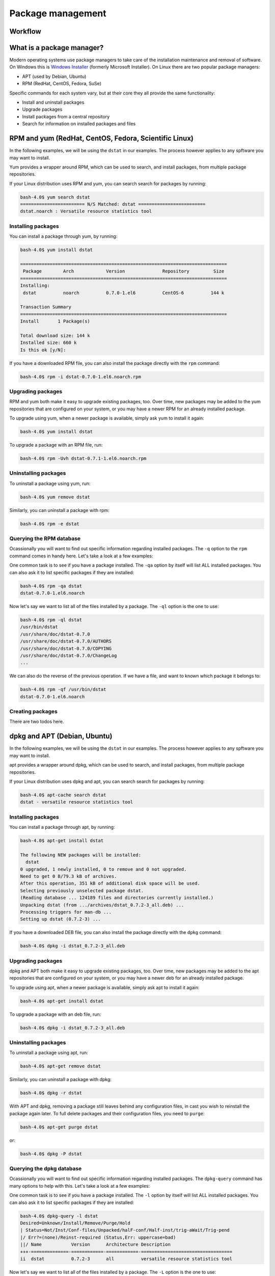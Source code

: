Package management
******************

Workflow
========

What is a package manager?
==========================

Modern operating systems use package managers to take care of the installation
maintenance and removal of software. On Windows this is `Windows Installer
<http://en.wikipedia.org/wiki/Windows_Installer>`_ (formerly Microsoft
Installer). On Linux there are two popular package managers:

* APT (used by Debian, Ubuntu)
* RPM (RedHat, CentOS, Fedora, SuSe)

Specific commands for each system vary, but at their core they all provide the
same functionality:

* Install and uninstall packages
* Upgrade packages
* Install packages from a central repository
* Search for information on installed packages and files

RPM and yum (RedHat, CentOS, Fedora, Scientific Linux)
======================================================

In the following examples, we will be using the ``dstat`` in our examples. The
process however applies to any spftware you may want to install.

Yum provides a wrapper around RPM, which can be used to search, and install
packages, from multiple package repositories.

If your Linux distribution uses RPM and yum, you can search search for packages
by running:

.. code-block:: console

   bash-4.0$ yum search dstat
   ======================== N/S Matched: dstat =========================
   dstat.noarch : Versatile resource statistics tool

Installing packages
-------------------

You can install a package through yum, by running:

.. code-block:: console

   bash-4.0$ yum install dstat

   =============================================================================
    Package        Arch            Version              Repository         Size
   =============================================================================
   Installing:
    dstat          noarch          0.7.0-1.el6          CentOS-6          144 k

   Transaction Summary
   =============================================================================
   Install       1 Package(s)

   Total download size: 144 k
   Installed size: 660 k
   Is this ok [y/N]:

If you have a downloaded RPM file, you can also install the package directly
with the ``rpm`` command:

.. code-block:: console

  bash-4.0$ rpm -i dstat-0.7.0-1.el6.noarch.rpm

Upgrading packages
------------------

RPM and yum both make it easy to upgrade existing packages, too.
Over time, new packages may be added to the yum repositories that are configured
on your system, or you may have a newer RPM for an already installed package.

To upgrade using yum, when a newer package is available, simply ask yum to
install it again:

.. code-block:: console

   bash-4.0$ yum install dstat

To upgrade a package with an RPM file, run:

.. code-block:: console

   bash-4.0$ rpm -Uvh dstat-0.7.1-1.el6.noarch.rpm

Uninstalling packages
---------------------

To uninstall a package using yum, run:

.. code-block:: console

   bash-4.0$ yum remove dstat

Similarly, you can uninstall a package with rpm:

.. code-block:: console

   bash-4.0$ rpm -e dstat

Querying the RPM database
-------------------------

Ocassionally you will want to find out specific information regarding installed
packages. The ``-q`` option to the ``rpm`` command comes in handy here. Let's
take a look at a few examples:

One common task is to see if you have a package installed. The ``-qa`` option
by itself will list ALL installed packages. You can also ask it to list specific
packages if they are installed:

.. code-block:: console

   bash-4.0$ rpm -qa dstat
   dstat-0.7.0-1.el6.noarch

Now let's say we want to list all of the files installed by a package. The
``-ql`` option is the one to use:

.. code-block:: console

   bash-4.0$ rpm -ql dstat
   /usr/bin/dstat
   /usr/share/doc/dstat-0.7.0
   /usr/share/doc/dstat-0.7.0/AUTHORS
   /usr/share/doc/dstat-0.7.0/COPYING
   /usr/share/doc/dstat-0.7.0/ChangeLog
   ...

We can also do the reverse of the previous operation. If we have a file, and
want to known which package it belongs to:

.. code-block:: console

   bash-4.0$ rpm -qf /usr/bin/dstat
   dstat-0.7.0-1.el6.noarch

Creating packages
-----------------
.. todo: Mention spec files and roughly how RPMs are put together.
.. todo: Then introduce FPM and tell them not to bother with spec files yet.

There are two todos here.

dpkg and APT (Debian, Ubuntu)
=============================

In the following examples, we will be using the ``dstat`` in our examples. The
process however applies to any spftware you may want to install.

apt provides a wrapper around dpkg, which can be used to search, and install
packages, from multiple package repositories.

If your Linux distribution uses dpkg and apt, you can search search for packages
by running:

.. code-block:: console

   bash-4.0$ apt-cache search dstat
   dstat - versatile resource statistics tool

Installing packages
-------------------

You can install a package through apt, by running:

.. code-block:: console

   bash-4.0$ apt-get install dstat

   The following NEW packages will be installed:
     dstat
   0 upgraded, 1 newly installed, 0 to remove and 0 not upgraded.
   Need to get 0 B/79.3 kB of archives.
   After this operation, 351 kB of additional disk space will be used.
   Selecting previously unselected package dstat.
   (Reading database ... 124189 files and directories currently installed.)
   Unpacking dstat (from .../archives/dstat_0.7.2-3_all.deb) ...
   Processing triggers for man-db ...
   Setting up dstat (0.7.2-3) ...

If you have a downloaded DEB file, you can also install the package directly
with the ``dpkg`` command:

.. code-block:: console

  bash-4.0$ dpkg -i dstat_0.7.2-3_all.deb

Upgrading packages
------------------

dpkg and APT both make it easy to upgrade existing packages, too.
Over time, new packages may be added to the apt repositories that are configured
on your system, or you may have a newer deb for an already installed package.

To upgrade using apt, when a newer package is available, simply ask apt to
install it again:

.. code-block:: console

   bash-4.0$ apt-get install dstat

To upgrade a package with an deb file, run:

.. code-block:: console

   bash-4.0$ dpkg -i dstat_0.7.2-3_all.deb

Uninstalling packages
---------------------

To uninstall a package using apt, run:

.. code-block:: console

   bash-4.0$ apt-get remove dstat

Similarly, you can uninstall a package with dpkg:

.. code-block:: console

   bash-4.0$ dpkg -r dstat

With APT and dpkg, removing a package still leaves behind any configuration
files, in cast you wish to reinstall the package again later. To full delete
packages and their configuration files, you need to ``purge``:

.. code-block:: console

   bash-4.0$ apt-get purge dstat

or:

.. code-block:: console

   bash-4.0$ dpkg -P dstat

Querying the dpkg database
--------------------------

Ocassionally you will want to find out specific information regarding installed
packages. The ``dpkg-query`` command has many options to help with this. Let's
take a look at a few examples:

One common task is to see if you have a package installed. The ``-l`` option
by itself will list ALL installed packages. You can also ask it to list specific
packages if they are installed:

.. code-block:: console

   bash-4.0$ dpkg-query -l dstat
   Desired=Unknown/Install/Remove/Purge/Hold
   | Status=Not/Inst/Conf-files/Unpacked/halF-conf/Half-inst/trig-aWait/Trig-pend
   |/ Err?=(none)/Reinst-required (Status,Err: uppercase=bad)
   ||/ Name           Version      Architecture Description
   +++-==============-============-============-==================================
   ii  dstat          0.7.2-3      all          versatile resource statistics tool

Now let's say we want to list all of the files installed by a package. The
``-L`` option is the one to use:

.. code-block:: console

   bash-4.0$ dpkg-query -L dstat
   /.
   /usr
   /usr/bin
   /usr/bin/dstat
   /usr/share
   ...

We can also do the reverse of the previous operation. If we have a file, and
want to known which package it belongs to:

.. code-block:: console

   bash-4.0$ dpkg-query -S /usr/bin/dstat
   dstat: /usr/bin/dstat

